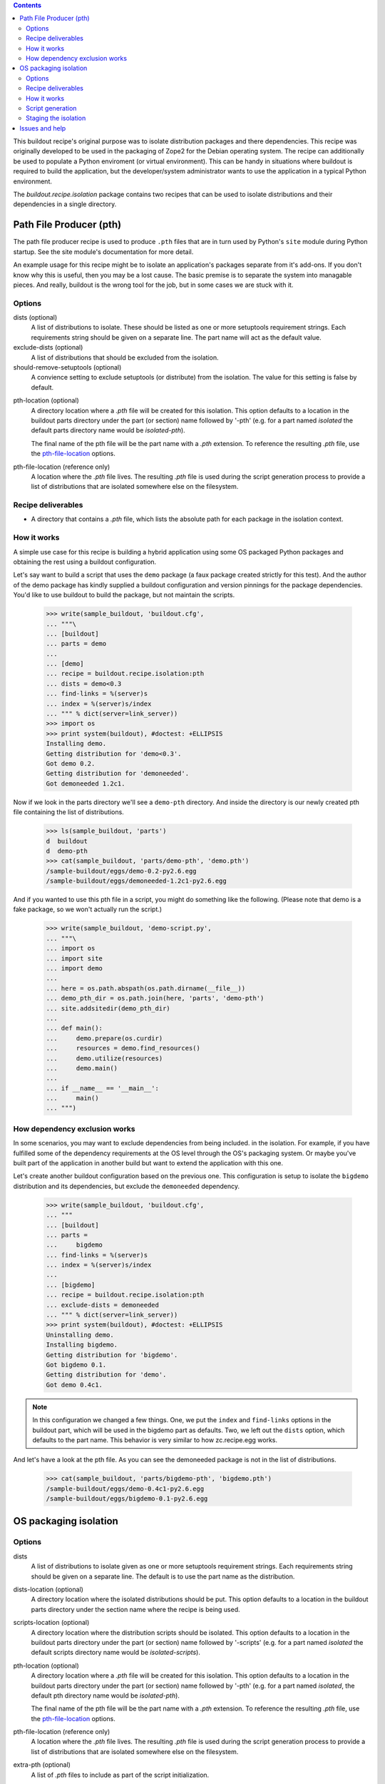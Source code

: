 .. contents::

This buildout recipe's original purpose was to isolate distribution packages and
there dependencies. This recipe was originally developed to be used in the
packaging of Zope2 for the Debian operating system. The recipe can additionally
be used to populate a Python enviroment (or virtual environment). This can be
handy in situations where buildout is required to build the application, but
the developer/system administrator wants to use the application in a typical
Python environment.

The `buildout.recipe.isolation` package contains two recipes
that can be used to isolate distributions and
their dependencies in a single directory.

Path File Producer (pth)
========================

The path file producer recipe is used to produce ``.pth`` files that are in
turn used by Python's ``site`` module during Python startup. See the site
module's documentation for more detail.

An example usage for this recipe might be to isolate
an application's packages separate from it's add-ons.
If you don't know why this is useful, then you may be a lost cause.
The basic premise is to separate the system into managable pieces.
And really, buildout is the wrong tool for the job,
but in some cases we are stuck with it.

Options
-------

dists (optional)
    A list of distributions to isolate.
    These should be listed as one or more setuptools requirement strings.
    Each requirements string should be given on a separate line.
    The part name will act as the default value.

exclude-dists (optional)
    A list of distributions that should be excluded from the isolation.

should-remove-setuptools (optional)
    A convience setting to exclude setuptools (or distribute) from the
    isolation. The value for this setting is false by default.

.. _pth_location_opt:

pth-location (optional)
    A directory location where a `.pth` file will be created for this isolation.
    This option defaults to a location in the buildout parts directory under
    the part (or section) name followed by '-pth' (e.g. for a part named
    `isolated` the default parts directory name would be `isolated-pth`).

    __ pth_file_location_opt_

    The final name of the pth file will be the part name with a `.pth`
    extension. To reference the resulting `.pth` file, use the
    `pth-file-location`__ options.

.. _pth_file_location_opt:

pth-file-location (reference only)
    A location where the `.pth` file lives. The resulting `.pth` file is used
    during the script generation process to provide a list of distributions
    that are isolated somewhere else on the filesystem.

Recipe deliverables
-------------------

- A directory that contains a `.pth` file, which lists the absolute path
  for each package in the isolation context.

How it works
------------

A simple use case for this recipe is building a hybrid application using some
OS packaged Python packages and obtaining the rest using
a buildout configuration.

Let's say want to build a script that uses the ``demo`` package (a faux
package created strictly for this test). And the author of the demo package
has kindly supplied a buildout configuration and version pinnings
for the package dependencies. You'd like to use buildout to build the package,
but not maintain the scripts.

    >>> write(sample_buildout, 'buildout.cfg',
    ... """\
    ... [buildout]
    ... parts = demo
    ...
    ... [demo]
    ... recipe = buildout.recipe.isolation:pth
    ... dists = demo<0.3
    ... find-links = %(server)s
    ... index = %(server)s/index
    ... """ % dict(server=link_server))
    >>> import os
    >>> print system(buildout), #doctest: +ELLIPSIS
    Installing demo.
    Getting distribution for 'demo<0.3'.
    Got demo 0.2.
    Getting distribution for 'demoneeded'.
    Got demoneeded 1.2c1.

Now if we look in the parts directory we'll see a ``demo-pth`` directory.
And inside the directory is our newly created pth file containing the list
of distributions.

    >>> ls(sample_buildout, 'parts')
    d  buildout
    d  demo-pth
    >>> cat(sample_buildout, 'parts/demo-pth', 'demo.pth')
    /sample-buildout/eggs/demo-0.2-py2.6.egg
    /sample-buildout/eggs/demoneeded-1.2c1-py2.6.egg

And if you wanted to use this pth file in a script, you might do something
like the following. (Please note that demo is a fake package, so we won't
actually run the script.)

    >>> write(sample_buildout, 'demo-script.py',
    ... """\
    ... import os
    ... import site
    ...	import demo
    ... 
    ... here = os.path.abspath(os.path.dirname(__file__))
    ... demo_pth_dir = os.path.join(here, 'parts', 'demo-pth')
    ... site.addsitedir(demo_pth_dir)
    ... 
    ... def main():
    ...     demo.prepare(os.curdir)
    ...     resources = demo.find_resources()
    ...     demo.utilize(resources)
    ...     demo.main()
    ... 
    ... if __name__ == '__main__':
    ...     main()
    ... """)

How dependency exclusion works
------------------------------

In some scenarios, you may want to exclude dependencies from being included.
in the isolation. For example, if you have fulfilled some of the dependency requirements at the OS level through the OS's packaging system. Or maybe you've built part of the application in another build but want to extend the application with this one.

Let's create another buildout configuration based on the previous one. This
configuration is setup to isolate the ``bigdemo`` distribution and its
dependencies, but exclude the ``demoneeded`` dependency.

    >>> write(sample_buildout, 'buildout.cfg',
    ... """
    ... [buildout]
    ... parts =
    ...     bigdemo
    ... find-links = %(server)s
    ... index = %(server)s/index
    ...
    ... [bigdemo]
    ... recipe = buildout.recipe.isolation:pth
    ... exclude-dists = demoneeded
    ... """ % dict(server=link_server))
    >>> print system(buildout), #doctest: +ELLIPSIS
    Uninstalling demo.
    Installing bigdemo.
    Getting distribution for 'bigdemo'.
    Got bigdemo 0.1.
    Getting distribution for 'demo'.
    Got demo 0.4c1.

.. note:: In this configuration we changed a few things. One, we put the
   ``index`` and ``find-links`` options in the buildout part, which will be
   used in the bigdemo part as defaults. Two, we left out the ``dists``
   option, which defaults to the part name. This behavior is very similar to
   how zc.recipe.egg works.

And let's have a look at the pth file. As you can see the demoneeded package
is not in the list of distributions.

    >>> cat(sample_buildout, 'parts/bigdemo-pth', 'bigdemo.pth')
    /sample-buildout/eggs/demo-0.4c1-py2.6.egg
    /sample-buildout/eggs/bigdemo-0.1-py2.6.egg

OS packaging isolation
======================

Options
-------

dists
    A list of distributions to isolate given as one or more setuptools
    requirement strings. Each requirements string should be given on a
    separate line. The default is to use the part name as the distribution.

dists-location (optional)
    A directory location where the isolated distributions should be put.
    This option
    defaults to a location in the buildout parts directory under the section
    name where the recipe is being used.

scripts-location (optional)
    A directory location where the distribution scripts should be isolated.
    This option defaults to a location in the buildout parts directory under
    the part (or section) name followed by '-scripts' (e.g. for a part
    named *isolated* the default scripts directory name would be
    `isolated-scripts`).

pth-location (optional)
    A directory location where a `.pth` file will be created for this isolation.
    This option defaults to a location in the buildout parts directory under
    the part (or section) name followed by '-pth' (e.g. for a part named
    *isolated*, the default pth directory name would be `isolated-pth`).

    __ pth_file_location_opt_

    The final name of the pth file will be the part name with a `.pth`
    extension. To reference the resulting `.pth` file, use the
    `pth-file-location`__ options.

pth-file-location (reference only)
    A location where the `.pth` file lives. The resulting `.pth` file is used
    during the script generation process to provide a list of distributions
    that are isolated somewhere else on the filesystem.

extra-pth (optional)
    A list of `.pth` files to include as part of the script initialization.

    This option resolves dependency issues caused by dependency isolation.
    For instance, if you are using `exclude-dists` and those distributions
    that are being exluded are required to run a script, you probably want
    to include the `.pth` file with locations to those dependencies.

exclude-own-pth (optional)
    A boolean option, that when set will exclude the in context part's generated
    `.pth` file from inclusion in scripts. This option is closely tied to
    pth-file-location and extra-pth. This option is false by default.

    The reason this option has been included is because the locations in the
    `.pth` file main already be included in the python path via the `.pth`
    file's location in site-packages.

executable (optional)
    The location of the Python executable. By default this is `sys.executable`.
    
    The executable specified is not executed in the recipe. The location is
    used as the shebang line during the scripts generation.

.. _stage_locally_opt:

stage-locally (optional)
    A boolean option to specify whether we should stage the resources or
    put them in there final destination. If this option is true, the values
    specified for `dist-location`, `script-location` and `pth-location` are
    used to generate the resources, but the resources are placed in
    the default parts locations. This option is handy for staged installation.

Recipe deliverables
-------------------

- A directory that contains a specified distribution(s) package and its
  dependency package(s).
- A directory that contains a `.pth` file, which lists the absolute path
  for each package in the isolation context.
- A directory that contains the scripts that have been generated from the
  distribution(s) package and its dependency packages.

How it works
------------

We have a sample buildout.  Let's update it's configuration file to
install the demo package.

    >>> write(sample_buildout, 'buildout.cfg',
    ... """
    ... [buildout]
    ... parts = demo
    ...
    ... [demo]
    ... recipe = buildout.recipe.isolation
    ... dists = demo<0.3
    ... find-links = %(server)s
    ... index = %(server)s/index
    ... """ % dict(server=link_server))

In this example, we limited ourselves to revisions before 0.3. We also
specified where to find distributions using the find-links option.

In order to control the distribution test data, we decided to use buildout's
testing index, shown below::

    >>> print get(link_server),
    <html><body>
    <a href="bigdemo-0.1-py2.3.egg">bigdemo-0.1-pyN.N.egg</a><br>
    <a href="demo-0.1-py2.3.egg">demo-0.1-py2.3.egg</a><br>
    <a href="demo-0.2-py2.3.egg">demo-0.2-py2.3.egg</a><br>
    <a href="demo-0.3-py2.3.egg">demo-0.3-py2.3.egg</a><br>
    <a href="demo-0.4c1-py2.3.egg">demo-0.4c1-py2.3.egg</a><br>
    <a href="demoneeded-1.0.zip">demoneeded-1.0.zip</a><br>
    <a href="demoneeded-1.1.zip">demoneeded-1.1.zip</a><br>
    <a href="demoneeded-1.2c1.zip">demoneeded-1.2c1.zip</a><br>
    <a href="extdemo-1.4.zip">extdemo-1.4.zip</a><br>
    <a href="index/">index/</a><br>
    <a href="other-1.0-py2.3.egg">other-1.0-py2.3.egg</a><br>
    </body></html>

We will be using this index through the testing structure and further
explaining the relationships before each of these distributions.

Let's run the buildout::

    >>> import os
    >>> print system(buildout), #doctest: +ELLIPSIS
    Uninstalling bigdemo.
    Installing demo.
    demo: Copying demo to the destination directory.
    demo: Copying demoneeded to the destination directory.
    demo: Generated script '/sample-buildout/parts/demo-scripts/demo'.

Now, if we look at the buildout parts directory for the isolation::

    >>> ls(sample_buildout, 'parts/demo')
    -  demo-0.2-py2.3.egg
    d  demoneeded-1.2c1-py2.3.egg

These distributions have been entered into a `.pth` file as well. This file
is not directly useful to the buildout, but has it's place in a Python
environment. The contents of the `.pth` file will be the absolute path for each
of the distributions that have been installed into the isolation. Let's have
a look::

    >>> cat(sample_buildout, 'parts/demo-pth', 'demo.pth')
    /sample-buildout/parts/demo/demo-0.2-py2.6.egg
    /sample-buildout/parts/demo/demoneeded-1.2c1-py2.6.egg

__ pth_file_location_opt_

By default the name of the `.pth` files will be the name of the buildout
section, which in this case is demo. You can change the location of the
`.pth` file using the `pth-file-location`__ option.

.. note:: When using the `pth-file-location` option, the directory that the
   `.pth` file will reside, must exist prior to running the buildout.
   If directory  does not exist, an `IOError` will be raised and the
   buildout will fail.

Script generation
-----------------

Some distributions supply command-line scripts with there packages. Buildout
typically generates these scripts for us, because it needs to supply the built
packages to to script. It does this by injecting the distribution locations
into the Python system path. In some cases we do not want to inject anything
into the Python system path, because we may have deposited the generated .pth
file in a virtual environment's site-packages directory. While in other cases,
we might want to supply our .pth file as a mean for import resolution. Let's
take a closer look at both cases.

For the general case, we will likely want to supply our .pth file to the
script. Additionally, we will probably want to supply any .pth files that
dependent isolations may have generated. Here is an example.

    >>> import sys
    >>> write(sample_buildout, 'buildout.cfg',
    ... """
    ... [buildout]
    ... parts =
    ...     demoneeded
    ...     demo
    ... find-links = %(server)s
    ... index = %(server)s/index
    ...
    ... [demoneeded]
    ... recipe = buildout.recipe.isolation
    ... dists = demoneeded
    ...
    ... [demo]
    ... recipe = buildout.recipe.isolation
    ... dists = bigdemo
    ... exclude-dists = ${demoneeded:dists}
    ... extra-pth = ${demoneeded:pth-file-location}
    ... executable = %(python)s
    ... """ % dict(server=link_server, python=sys.executable))
    >>> print system(buildout), #doctest: +ELLIPSIS
    Uninstalling demo.
    Installing demoneeded.
    demoneeded: Copying demoneeded to the destination directory.
    Installing demo.
    demo: Copying demo to the destination directory.
    demo: Copying bigdemo to the destination directory.
    demo: Generated script '/sample-buildout/parts/demo-scripts/demo'.

The resulting script should have two .pth files in it. The demo.pth file has
been defined and generated from the recipe in context. The demoneeded.pth file
was generated by the demoneeded section and pulled in using the extra-pth
recipe option.

    >>> if sys.platform == 'win32':
    ...    script_name = 'demo-script.py'
    ... else:
    ...    script_name = 'demo'
    >>> script_dir = 'parts/demo-scripts'
    >>> f = open(os.path.join(sample_buildout, script_dir, script_name))
    >>> shebang = f.readline().strip()
    >>> if shebang[:3] == '#!"' and shebang[-1] == '"':
    ...     shebang = '#!'+shebang[3:-1]
    >>> shebang == '#!' + os.path.realpath(sys.executable)
    True
    >>> print f.read(), # doctest: +NORMALIZE_WHITESPACE
    <BLANKLINE>
    import sys
    def pth_injector(pth_file):
        path_file = open(pth_file, 'r')
        sys.path[0:0] = [line
            for line in path_file.read().split('\n')
            if line is not None]
    <BLANKLINE>
    pth_files = ['/sample-buildout/parts/demo-pth/demo.pth', '/sample-buildout/parts/demoneeded-pth/demoneeded.pth']
    for pth in pth_files:
        pth_injector(pth)
    <BLANKLINE>
    import eggrecipedemo
    <BLANKLINE>
    if __name__ == '__main__':
        eggrecipedemo.main()
    >>> f.close()

The second case is where we have deposited the .pth files into a virtual
environment. Let's setup a *fake* virtual environment structure inside the
buildout structure for demonstration sake.

    >>> virtenv = os.path.join(sample_buildout, 'virtenv')
    >>> mkdir(virtenv)
    >>> mkdir(virtenv, 'bin')
    >>> mkdir(virtenv, 'lib')
    >>> mkdir(virtenv, 'lib', 'python2.6')
    >>> mkdir(virtenv, 'lib', 'python2.6', 'site-packages')
    >>> site_pkgs = os.path.join(virtenv, 'lib', 'python2.6', 'site-packages')

All we really need for the purpose of this demonstration is the site-packages
directory.

    >>> write(sample_buildout, 'buildout.cfg',
    ... """
    ... [buildout]
    ... parts =
    ...     demoneeded
    ...     demo
    ... find-links = %(server)s
    ... index = %(server)s/index
    ...
    ... [demoneeded]
    ... recipe = buildout.recipe.isolation
    ... dists = demoneeded
    ... pth-file-location = %(site_pkgs)s
    ...
    ... [demo]
    ... recipe = buildout.recipe.isolation
    ... dists = bigdemo
    ... exclude-dists = ${demoneeded:dists}
    ... pth-file-location = %(site_pkgs)s
    ... exclude-own-pth = trUE
    ... python = %(python)s
    ... """ % dict(server=link_server, python=sys.executable,
    ...     site_pkgs=site_pkgs))
    >>> print system(buildout), #doctest: +ELLIPSIS
    Uninstalling demo.
    Uninstalling demoneeded.
    Installing demoneeded.
    demoneeded: Copying demoneeded to the destination directory.
    Installing demo.
    demo: Copying demo to the destination directory.
    demo: Copying bigdemo to the destination directory.
    demo: Generated script '/sample-buildout/parts/demo-scripts/demo'.

Now if we print out the demo script, we'll find no mention of the .pth files.

    >>> f = open(os.path.join(sample_buildout, script_dir, script_name))
    >>> shebang = f.readline().strip()
    >>> if shebang[:3] == '#!"' and shebang[-1] == '"':
    ...     shebang = '#!'+shebang[3:-1]
    >>> shebang == '#!' + os.path.realpath(sys.executable)
    True
    >>> print f.read(), # doctest: +NORMALIZE_WHITESPACE
    <BLANKLINE>
    import eggrecipedemo
    <BLANKLINE>
    if __name__ == '__main__':
        eggrecipedemo.main()
    >>> f.close()

Why does this work? If we were to use the virtual environments Python
executable, it would load the site-packages directory and any .pth files in
it. This would in turn load the modules we built using the buildout.

.. note:: We aren't actually using the virtual environments Python executable
   in this test case, but it is a simple matter of changing the executable
   value in the system_python section of this buildout.cfg.

Staging the isolation
---------------------

__ stage_locally_opt_

In some situations it is handy to build the packages locally before
transfering these resources to a final destination. To do this we stage the
isolation process with the `stage-locally`__ option.

This option will allow you to set the `dists-location`, `scripts-location` and
`pth-file-location` as final destinations, but place the results in their
default build location. The default build location, if you recall, is in the
buildout's parts directory.

.. note:: The following example isn't necessarily useful beyond the test that
   it satisfies. If you're trying to figure out how to use the staging parts
   of this recipe and run into issues or parts you don't understand, please
   feel free to contact the author (see the package metadata for the address).

Let's have a look at how this works by creating similar buildout to those about
execept now we are setting the `stage-locally` option to `true`::


    >>> write(sample_buildout, 'buildout.cfg',
    ... """
    ... [buildout]
    ... parts =
    ...     demo
    ... find-links = %(server)s
    ... index = %(server)s/index
    ...
    ... [demo]
    ... recipe = buildout.recipe.isolation
    ... dists = bigdemo
    ... dists-location = %(site_pkgs)s
    ... scripts-location = %(bin_dir)s
    ... pth-location = %(site_pkgs)s
    ... executable = %(python)s
    ... stage-locally = true
    ... """ % dict(server=link_server,
    ...	           bin_dir=os.path.join(virtenv, 'bin'),
    ...	    	   python=os.path.join(virtenv, 'bin', 'python'),
    ...     	   site_pkgs=site_pkgs))
    >>> print system(buildout), #doctest: +ELLIPSIS
    Uninstalling demo.
    Uninstalling demoneeded.
    Installing demo.
    demo: Copying demo to the staging directory.
    demo: Copying demoneeded to the staging directory.
    demo: Copying bigdemo to the staging directory.
    demo: Can't find the executable on the filesystem. Perhaps this setup is not destine to be used on this machine. So we are using the given executable value /sample-buildout/virtenv/bin/python as is.
    demo: Generated script '/sample-buildout/parts/demo-scripts/demo'.

To verify that things have been staged, let's have a closer look at the demo
script to verify everything went as planned. For one, we expect the script
to be in the parts directory::

    >>> parts_dir = os.path.join(sample_buildout, 'parts')
    >>> demo_script = os.path.join(parts_dir, 'demo-scripts', 'demo')
    >>> os.path.exists(demo_script)
    True
    >>> cat(demo_script)
    #!/sample-buildout/virtenv/bin/python
    <BLANKLINE>
    import sys
    def pth_injector(pth_file):
        path_file = open(pth_file, 'r')
        sys.path[0:0] = [line
            for line in path_file.read().split('\n')
            if line is not None]
    <BLANKLINE>
    pth_files = ['/sample-buildout/virtenv/lib/python2.6/site-packages/demo.pth']
    for pth in pth_files:
        pth_injector(pth)
    <BLANKLINE>
    import eggrecipedemo
    <BLANKLINE>
    if __name__ == '__main__':
        eggrecipedemo.main()

And also we want to check that the pth locations are correct and that the pth
itself is in the staging area with parts::

    >>> demo_pth = os.path.join(parts_dir, 'demo-pth', 'demo.pth')
    >>> cat(demo_pth)
    /sample-buildout/virtenv/lib/python2.6/site-packages/demo-0.4c1-py2.1.egg
    /sample-buildout/virtenv/lib/python2.6/site-packages/demoneeded-1.2c1-py2.1.egg
    /sample-buildout/virtenv/lib/python2.6/site-packages/bigdemo-0.1-py2.1.egg


Issues and help
===============

If you have issues or need assistance file an issue in `the bitbucket project
issue tracker <https://bitbucket.org/pumazi/buildout.recipe.isolation/issues>`_.
